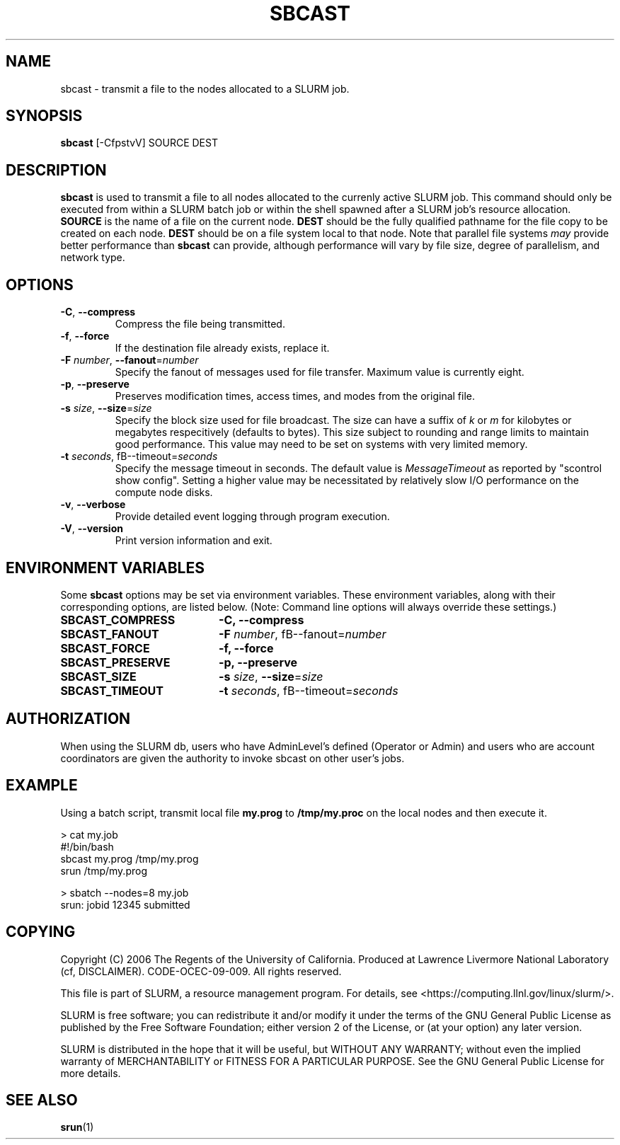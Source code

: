 .TH SBCAST "1" "April 2006" "sbcast 2.0" "Slurm components"

.SH "NAME"
sbcast \- transmit a file to the nodes allocated to a SLURM job.

.SH "SYNOPSIS"
\fBsbcast\fR [\-CfpstvV] SOURCE DEST

.SH "DESCRIPTION"
\fBsbcast\fR is used to transmit a file to all nodes allocated
to the currenly active SLURM job.
This command should only be executed from within a SLURM batch
job or within the shell spawned after a SLURM job's resource
allocation.
\fBSOURCE\fR is the name of a file on the current node.
\fBDEST\fR should be the fully qualified pathname for the
file copy to be created on each node.
\fBDEST\fR should be on a file system local to that node.
Note that parallel file systems \fImay\fR provide better performance
than \fBsbcast\fR can provide, although performance will vary
by file size, degree of parallelism, and network type.

.SH "OPTIONS"
.TP
\fB\-C\fR, \fB\-\-compress\fR
Compress the file being transmitted.
.TP
\fB\-f\fR, \fB\-\-force\fR
If the destination file already exists, replace it.
.TP
\fB\-F\fR \fInumber\fR, \fB\-\-fanout\fR=\fInumber\fR
Specify the fanout of messages used for file transfer.
Maximum value is currently eight.
.TP
\fB\-p\fR, \fB\-\-preserve\fR
Preserves modification times, access times, and modes from the
original file.
.TP
\fB\-s\fR \fIsize\fR, \fB\-\-size\fR=\fIsize\fR
Specify the block size used for file broadcast.
The size can have a suffix of \fIk\fR or \fIm\fR for kilobytes
or megabytes respecitively (defaults to bytes).
This size subject to rounding and range limits to maintain
good performance. This value may need to be set on systems
with very limited memory.
.TP
\fB\-t\fB \fIseconds\fR, fB\-\-timeout\fR=\fIseconds\fR
Specify the message timeout in seconds.
The default value is \fIMessageTimeout\fR as reported by
"scontrol show config".
Setting a higher value may be necessitated by relatively slow
I/O performance on the compute node disks.
.TP
\fB\-v\fR, \fB\-\-verbose\fR
Provide detailed event logging through program execution.
.TP
\fB\-V\fR, \fB\-\-version\fR
Print version information and exit.

.SH "ENVIRONMENT VARIABLES"
.PP
Some \fBsbcast\fR options may be set via environment variables.
These environment variables, along with their corresponding options,
are listed below. (Note: Command line options will always override
these settings.)
.TP 20
\fBSBCAST_COMPRESS\fR
\fB\-C, \-\-compress\fR
.TP
\fBSBCAST_FANOUT\fR
\fB\-F\fB \fInumber\fR, fB\-\-fanout\fR=\fInumber\fR
.TP
\fBSBCAST_FORCE\fR
\fB\-f, \-\-force\fR
.TP
\fBSBCAST_PRESERVE\fR
\fB\-p, \-\-preserve\fR
.TP
\fBSBCAST_SIZE\fR
\fB\-s\fR \fIsize\fR, \fB\-\-size\fR=\fIsize\fR
.TP
\fBSBCAST_TIMEOUT\fR
\fB\-t\fB \fIseconds\fR, fB\-\-timeout\fR=\fIseconds\fR

.SH "AUTHORIZATION"

When using the SLURM db, users who have AdminLevel's defined (Operator
or Admin) and users who are account coordinators are given the
authority to invoke sbcast on other user's jobs.

.SH "EXAMPLE"

Using a batch script, transmit local file \fBmy.prog\fR to
\fB/tmp/my.proc\fR on the local nodes and then execute it.

.nf
> cat my.job
#!/bin/bash
sbcast my.prog /tmp/my.prog
srun /tmp/my.prog

> sbatch \-\-nodes=8 my.job
srun: jobid 12345 submitted
.fi

.SH "COPYING"
Copyright (C) 2006 The Regents of the University of California.
Produced at Lawrence Livermore National Laboratory (cf, DISCLAIMER).
CODE\-OCEC\-09\-009. All rights reserved.
.LP
This file is part of SLURM, a resource management program.
For details, see <https://computing.llnl.gov/linux/slurm/>.
.LP
SLURM is free software; you can redistribute it and/or modify it under
the terms of the GNU General Public License as published by the Free
Software Foundation; either version 2 of the License, or (at your option)
any later version.
.LP
SLURM is distributed in the hope that it will be useful, but WITHOUT ANY
WARRANTY; without even the implied warranty of MERCHANTABILITY or FITNESS
FOR A PARTICULAR PURPOSE.  See the GNU General Public License for more
details.

.SH "SEE ALSO"
\fBsrun\fR(1)
